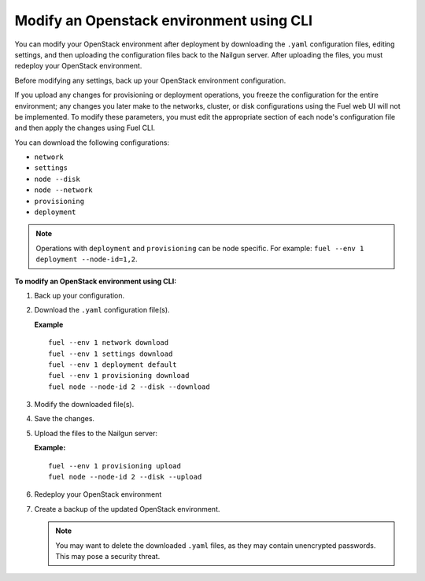 .. _cli-modify-env:

Modify an Openstack environment using CLI
-----------------------------------------

You can modify your OpenStack environment after deployment
by downloading the ``.yaml`` configuration files, editing settings, and
then uploading the configuration files back to the Nailgun
server. After uploading the files, you must redeploy your OpenStack
environment.

Before modifying any settings, back up your OpenStack environment 
configuration.

If you upload any changes for provisioning or deployment operations,
you freeze the configuration for the entire environment;
any changes you later make to the networks, cluster,
or disk configurations using the Fuel web UI will not be implemented.
To modify these parameters, you must edit the appropriate section of
each node's configuration file and then apply the changes using Fuel CLI.

You can download the following configurations:

* ``network``
* ``settings`` 
* ``node --disk``
* ``node --network``
* ``provisioning``
* ``deployment``

.. note::
   Operations with ``deployment`` and ``provisioning`` can be node
   specific. For example: ``fuel --env 1 deployment --node-id=1,2``.

**To modify an OpenStack environment using CLI:**

#. Back up your configuration.
#. Download the ``.yaml`` configuration file(s).

   **Example**

   ::

    fuel --env 1 network download
    fuel --env 1 settings download
    fuel --env 1 deployment default
    fuel --env 1 provisioning download
    fuel node --node-id 2 --disk --download

#. Modify the downloaded file(s).
#. Save the changes.
#. Upload the files to the Nailgun server:

   **Example:**

   ::

    fuel --env 1 provisioning upload
    fuel node --node-id 2 --disk --upload

#. Redeploy your OpenStack environment
#. Create a backup of the updated OpenStack environment.

   .. note::
      You may want to delete the downloaded ``.yaml``
      files, as they may contain unencrypted passwords. This
      may pose a security threat.



